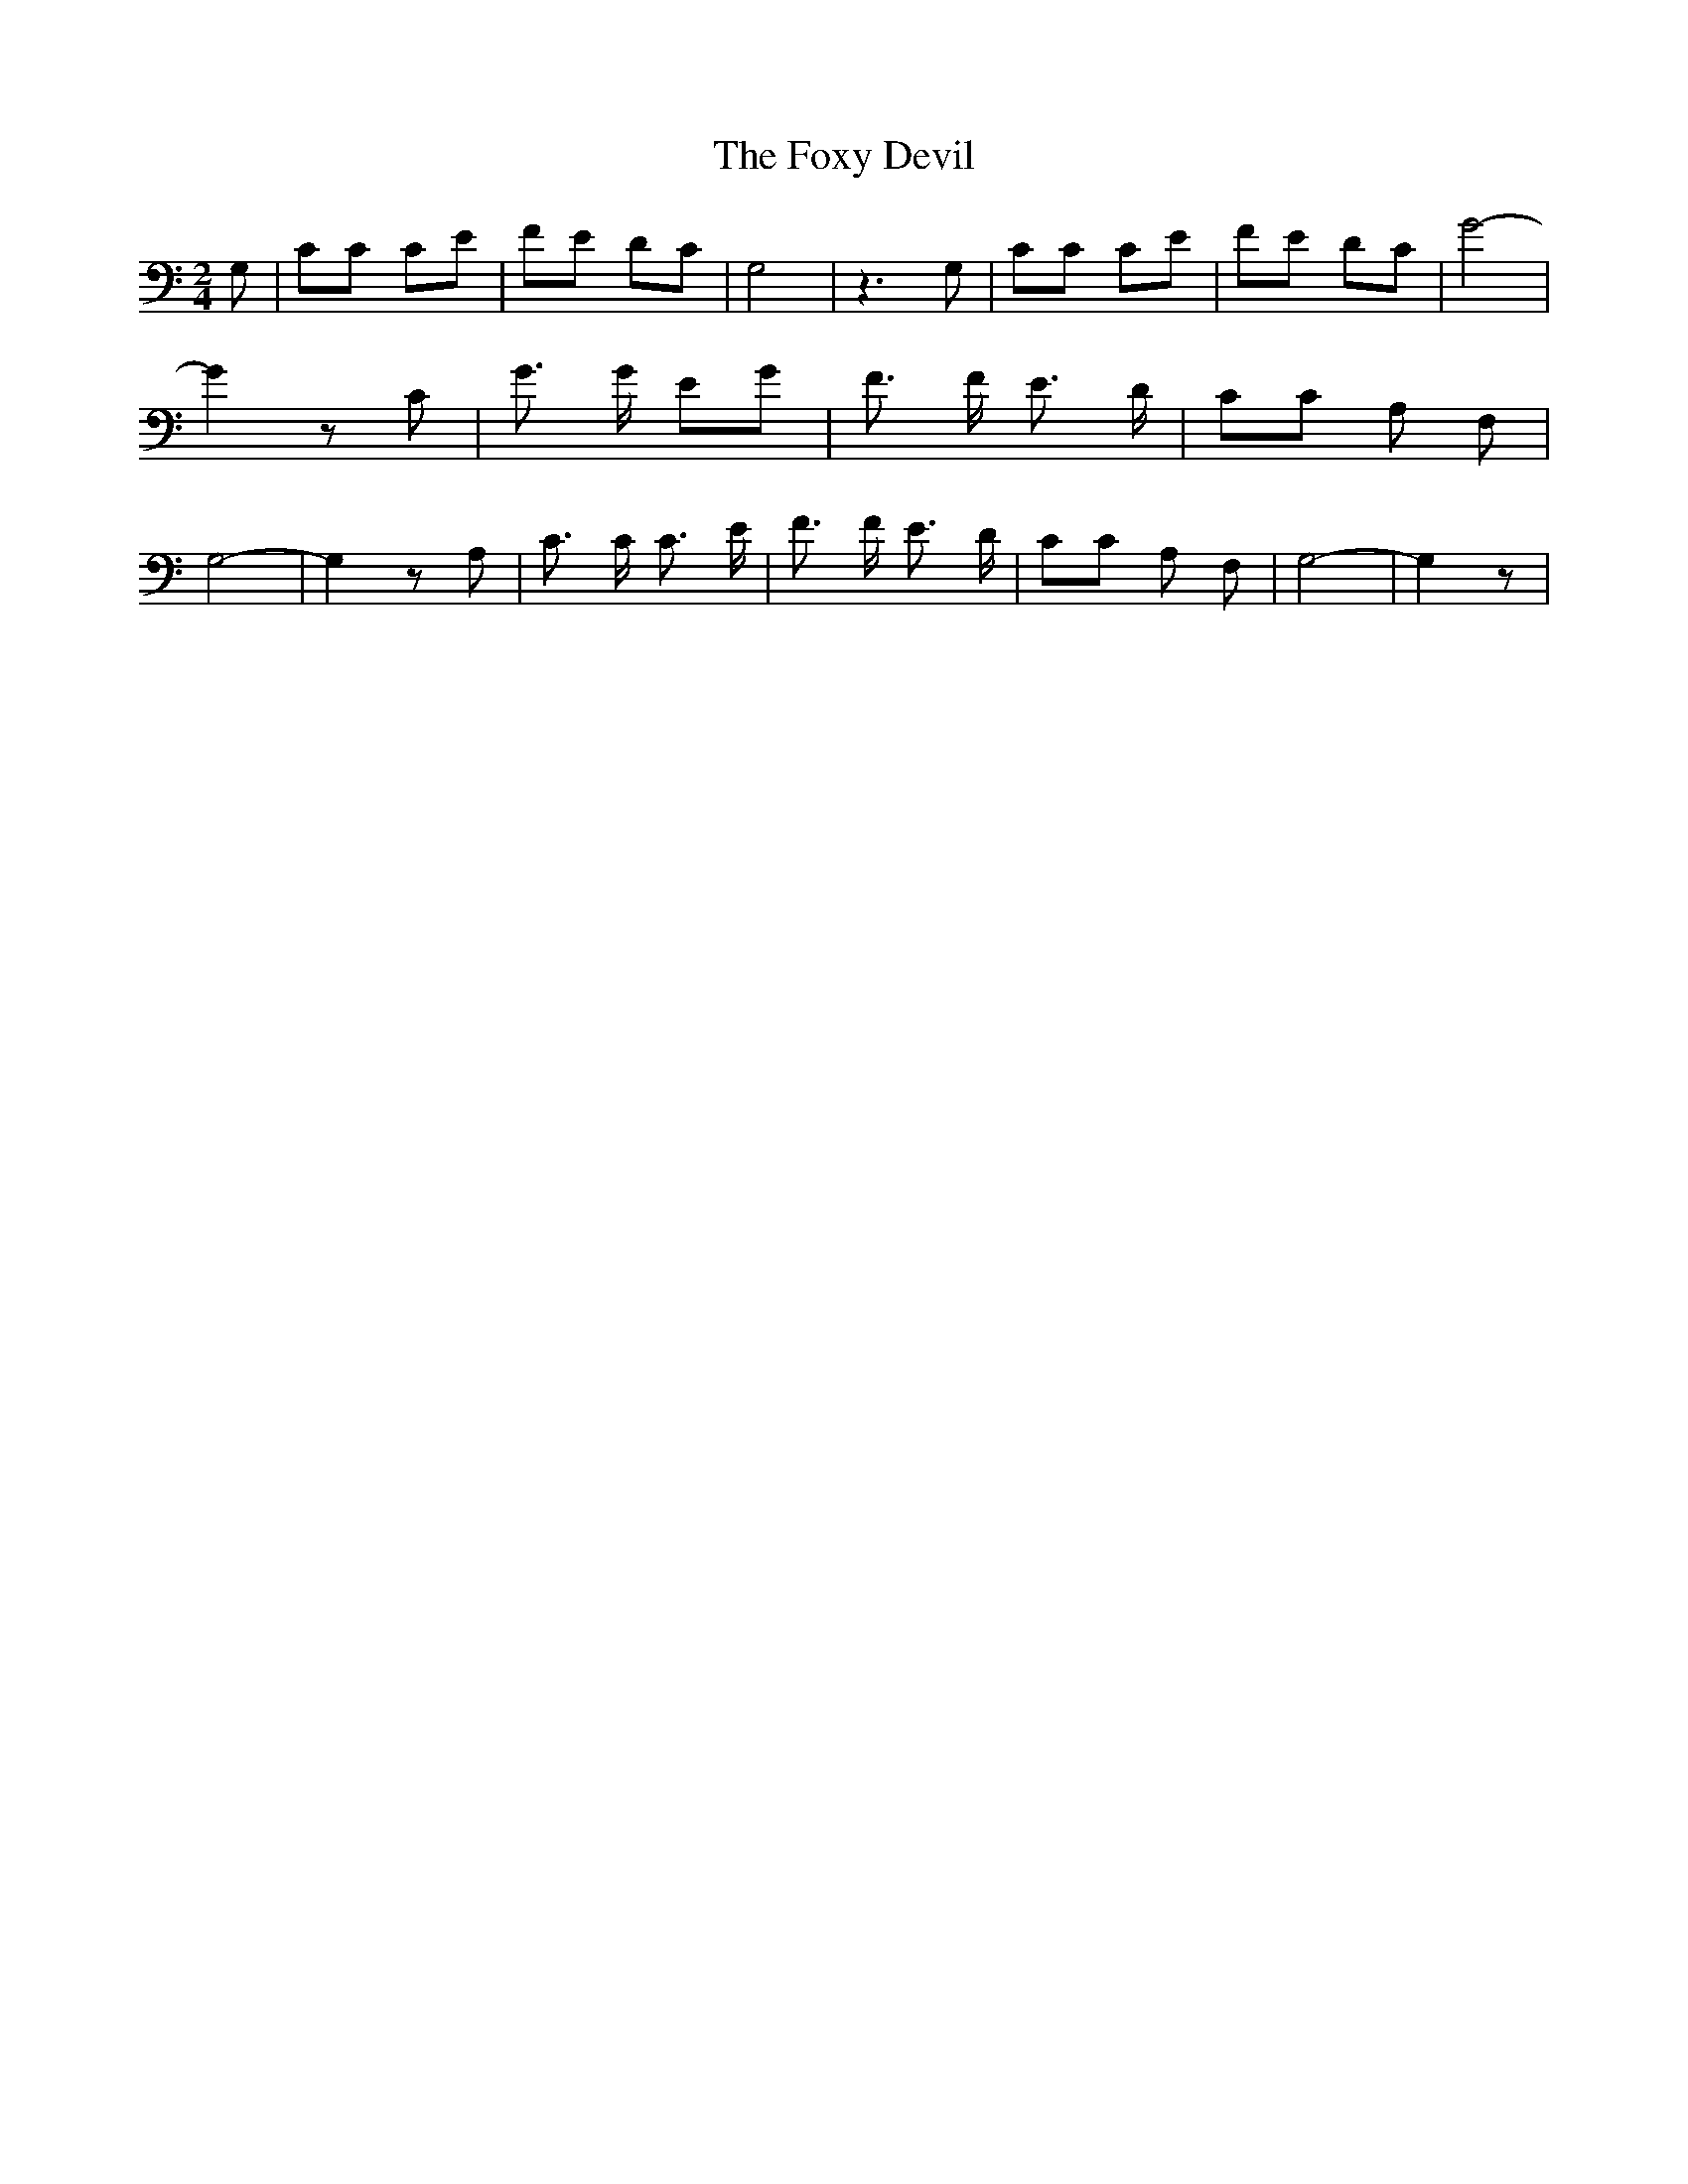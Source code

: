 % Generated more or less automatically by swtoabc by Erich Rickheit KSC
X:1
T:The Foxy Devil
M:2/4
L:1/8
K:C
 G,| CC CE| FE DC| G,4| z3 G,| CC CE| FE DC| G4-| G2 z C| G3/2 G/2 EG|\
 F3/2 F/2 E3/2 D/2| CC A, F,| G,4-| G,2 z A,| C3/2 C/2 C3/2 E/2| F3/2 F/2 E3/2 D/2|\
 CC A, F,| G,4-| G,2 z|

